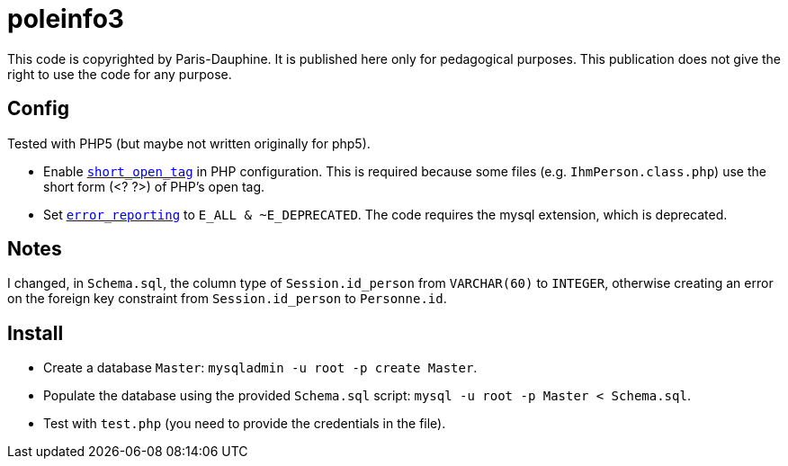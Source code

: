 = poleinfo3

This code is copyrighted by Paris-Dauphine. It is published here only for pedagogical purposes. This publication does not give the right to use the code for any purpose.

== Config

Tested with PHP5 (but maybe not written originally for php5).

* Enable http://php.net/short_open_tag[`short_open_tag`] in PHP configuration. This is required because some files (e.g. `IhmPerson.class.php`) use the short form (<? ?>) of PHP’s open tag.
* Set http://php.net/error_reporting[`error_reporting`] to `E_ALL & ~E_DEPRECATED`. The code requires the mysql extension, which is deprecated.

== Notes

I changed, in `Schema.sql`, the column type of `Session.id_person` from `VARCHAR(60)` to `INTEGER`, otherwise creating an error on the foreign key constraint from `Session.id_person` to `Personne.id`.

== Install

* Create a database `Master`: `mysqladmin -u root -p create Master`.
* Populate the database using the provided `Schema.sql` script: `mysql -u root -p Master < Schema.sql`.
* Test with `test.php` (you need to provide the credentials in the file).


